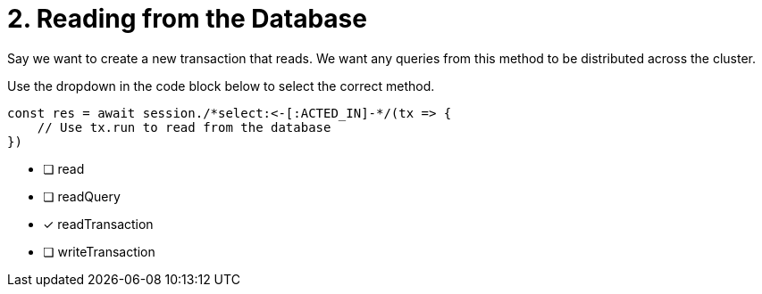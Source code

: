 [.question.select-in-source]
= 2. Reading from the Database

Say we want to create a new transaction that reads.  We want any queries from this method to be distributed across the cluster.

Use the dropdown in the code block below to select the correct method.

[source,python,rel=nocopy]
----
const res = await session./*select:<-[:ACTED_IN]-*/(tx => {
    // Use tx.run to read from the database
})
----

- [ ] read
- [ ] readQuery
- [*] readTransaction
- [ ] writeTransaction
